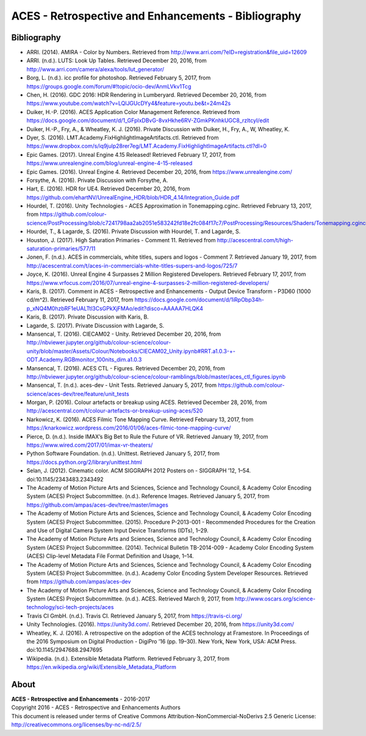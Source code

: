 ACES - Retrospective and Enhancements - Bibliography
====================================================

Bibliography
------------

-   ARRI. (2014). AMIRA - Color by Numbers. Retrieved from http://www.arri.com/?eID=registration&file_uid=12609
-   ARRI. (n.d.). LUTS: Look Up Tables. Retrieved December 20, 2016, from http://www.arri.com/camera/alexa/tools/lut_generator/
-   Borg, L. (n.d.). icc profile for photoshop. Retrieved February 5, 2017, from https://groups.google.com/forum/#!topic/ocio-dev/AnmLVkv1Tcg
-   Chen, H. (2016). GDC 2016: HDR Rendering in Lumberyard. Retrieved December 20, 2016, from https://www.youtube.com/watch?v=LQlJGUcDYy4&feature=youtu.be&t=24m42s
-   Duiker, H.-P. (2016). ACES Application Color Management Reference. Retrieved from https://docs.google.com/document/d/1_GFplxDBvG-8vxHkhe6RV-ZGmkPKnhkUGC8_rzltcyI/edit
-   Duiker, H.-P., Fry, A., & Wheatley, K. J. (2016). Private Discussion with Duiker, H., Fry, A., W, Wheatley, K.
-   Dyer, S. (2016). LMT.Academy.FixHighlightImageArtifacts.ctl. Retrieved from https://www.dropbox.com/s/iq9julp28rer7eg/LMT.Academy.FixHighlightImageArtifacts.ctl?dl=0
-   Epic Games. (2017). Unreal Engine 4.15 Released! Retrieved February 17, 2017, from https://www.unrealengine.com/blog/unreal-engine-4-15-released
-   Epic Games. (2016). Unreal Engine 4. Retrieved December 20, 2016, from https://www.unrealengine.com/
-   Forsythe, A. (2016). Private Discussion with Forsythe, A.
-   Hart, E. (2016). HDR for UE4. Retrieved December 20, 2016, from https://github.com/ehartNV/UnrealEngine_HDR/blob/HDR_4.14/Integration_Guide.pdf
-   Hourdel, T. (2016). Unity Technologies - ACES Approximation in Tonemapping.cginc. Retrieved February 13, 2017, from https://github.com/colour-science/PostProcessing/blob/c7241798aa2ab2051e583242fd18e2fc084f17c7/PostProcessing/Resources/Shaders/Tonemapping.cginc#L84
-   Hourdel, T., & Lagarde, S. (2016). Private Discussion with Hourdel, T. and Lagarde, S.
-   Houston, J. (2017). High Saturation Primaries - Comment 11. Retrieved from http://acescentral.com/t/high-saturation-primaries/577/11
-   Jonen, F. (n.d.). ACES in commercials, white titles, supers and logos - Comment 7. Retrieved January 19, 2017, from http://acescentral.com/t/aces-in-commercials-white-titles-supers-and-logos/725/7
-   Joyce, K. (2016). Unreal Engine 4 Surpasses 2 Million Registered Developers. Retrieved February 17, 2017, from https://www.vrfocus.com/2016/07/unreal-engine-4-surpasses-2-million-registered-developers/
-   Karis, B. (2017). Comment in ACES - Retrospective and Enhancements - Output Device Transform - P3D60 (1000 cd/m^2). Retrieved February 11, 2017, from https://docs.google.com/document/d/1iRpObp34h-p_xNQ4M0hzbRF1eUALTtl3CsGPkXjFMAo/edit?disco=AAAAA7HLQK4
-   Karis, B. (2017). Private Discussion with Karis, B.
-   Lagarde, S. (2017). Private Discussion with Lagarde, S.
-   Mansencal, T. (2016). CIECAM02 - Unity. Retrieved December 20, 2016, from http://nbviewer.jupyter.org/github/colour-science/colour-unity/blob/master/Assets/Colour/Notebooks/CIECAM02_Unity.ipynb#RRT.a1.0.3-+-ODT.Academy.RGBmonitor_100nits_dim.a1.0.3
-   Mansencal, T. (2016). ACES CTL - Figures. Retrieved December 20, 2016, from http://nbviewer.jupyter.org/github/colour-science/colour-ramblings/blob/master/aces_ctl_figures.ipynb
-   Mansencal, T. (n.d.). aces-dev - Unit Tests. Retrieved January 5, 2017, from https://github.com/colour-science/aces-dev/tree/feature/unit_tests
-   Morgan, P. (2016). Colour artefacts or breakup using ACES. Retrieved December 28, 2016, from http://acescentral.com/t/colour-artefacts-or-breakup-using-aces/520
-   Narkowicz, K. (2016). ACES Filmic Tone Mapping Curve. Retrieved February 13, 2017, from https://knarkowicz.wordpress.com/2016/01/06/aces-filmic-tone-mapping-curve/
-   Pierce, D. (n.d.). Inside IMAX’s Big Bet to Rule the Future of VR. Retrieved January 19, 2017, from https://www.wired.com/2017/01/imax-vr-theaters/
-   Python Software Foundation. (n.d.). Unittest. Retrieved January 5, 2017, from https://docs.python.org/2/library/unittest.html
-   Selan, J. (2012). Cinematic color. ACM SIGGRAPH 2012 Posters on - SIGGRAPH ’12, 1–54. doi:10.1145/2343483.2343492
-   The Academy of Motion Picture Arts and Sciences, Science and Technology Council, & Academy Color Encoding System (ACES) Project Subcommittee. (n.d.). Reference Images. Retrieved January 5, 2017, from https://github.com/ampas/aces-dev/tree/master/images
-   The Academy of Motion Picture Arts and Sciences, Science and Technology Council, & Academy Color Encoding System (ACES) Project Subcommittee. (2015). Procedure P-2013-001 - Recommended Procedures for the Creation and Use of Digital Camera System Input Device Transforms (IDTs), 1–29.
-   The Academy of Motion Picture Arts and Sciences, Science and Technology Council, & Academy Color Encoding System (ACES) Project Subcommittee. (2014). Technical Bulletin TB-2014-009 - Academy Color Encoding System (ACES) Clip-level Metadata File Format Definition and Usage, 1–14.
-   The Academy of Motion Picture Arts and Sciences, Science and Technology Council, & Academy Color Encoding System (ACES) Project Subcommittee. (n.d.). Academy Color Encoding System Developer Resources. Retrieved from https://github.com/ampas/aces-dev
-   The Academy of Motion Picture Arts and Sciences, Science and Technology Council, & Academy Color Encoding System (ACES) Project Subcommittee. (n.d.). ACES. Retrieved March 9, 2017, from http://www.oscars.org/science-technology/sci-tech-projects/aces
-   Travis CI GmbH. (n.d.). Travis CI. Retrieved January 5, 2017, from https://travis-ci.org/
-   Unity Technologies. (2016). https://unity3d.com/. Retrieved December 20, 2016, from https://unity3d.com/
-   Wheatley, K. J. (2016). A retrospective on the adoption of the ACES technology at Framestore. In Proceedings of the 2016 Symposium on Digital Production - DigiPro ’16 (pp. 19–30). New York, New York, USA: ACM Press. doi:10.1145/2947688.2947695
-   Wikipedia. (n.d.). Extensible Metadata Platform. Retrieved February 3, 2017, from https://en.wikipedia.org/wiki/Extensible_Metadata_Platform

About
-----

| **ACES - Retrospective and Enhancements** - 2016-2017
| Copyright 2016 - ACES - Retrospective and Enhancements Authors
| This document is released under terms of Creative Commons Attribution-NonCommercial-NoDerivs 2.5 Generic License: http://creativecommons.org/licenses/by-nc-nd/2.5/
